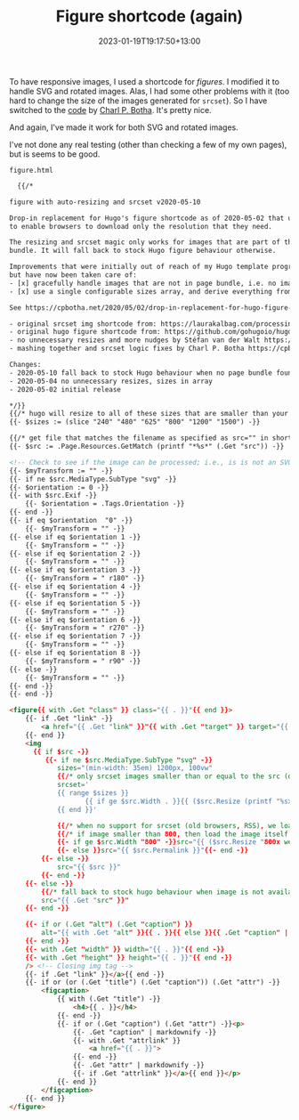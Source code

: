 #+title: Figure shortcode (again)
#+date: 2023-01-19T19:17:50+13:00
#+lastmod: 2023-01-19T19:17:50+13:00
#+categories[]: Tech
#+tags[]: Hugo Graphics

To have responsive images, I used a shortcode for [[{{< ref "responsive-graphics" >}}][figures]]. I modified it to handle SVG and rotated images. Alas, I had some other problems with it (too hard to change the size of the images generated for ~srcset~). So I have switched to the [[https://cpbotha.net/2020/05/02/drop-in-replacement-for-hugo-figure-shortcode-with-responsive-img-srcset/][code]] by [[https://gist.github.com/cpbotha][Charl P. Botha]]. It's pretty nice.

And again, I've made it work for both SVG and rotated images.

# more

I've not done any real testing (other than checking a few of my own pages), but is seems to be good.

~figure.html~

#+BEGIN_SRC html
  {{/*

figure with auto-resizing and srcset v2020-05-10

Drop-in replacement for Hugo's figure shortcode as of 2020-05-02 that uses img srcset
to enable browsers to download only the resolution that they need.

The resizing and srcset magic only works for images that are part of the page
bundle. It will fall back to stock Hugo figure behaviour otherwise.

Improvements that were initially out of reach of my Hugo template programming "skills"
but have now been taken care of:
- [x] gracefully handle images that are not in page bundle, i.e. no image processing available
- [x] use a single configurable sizes array, and derive everything from there

See https://cpbotha.net/2020/05/02/drop-in-replacement-for-hugo-figure-shortcode-with-img-srcset-support/

- original srcset img shortcode from: https://laurakalbag.com/processing-responsive-images-with-hugo/
- original hugo figure shortcode from: https://github.com/gohugoio/hugo/blob/master/tpl/tplimpl/embedded/templates/shortcodes/figure.html
- no unnecessary resizes and more nudges by Stéfan van der Walt https://mentat.za.net/
- mashing together and srcset logic fixes by Charl P. Botha https://cpbotha.net/

Changes:
- 2020-05-10 fall back to stock Hugo behaviour when no page bundle found
- 2020-05-04 no unnecessary resizes, sizes in array
- 2020-05-02 initial release

*/}}
{{/* hugo will resize to all of these sizes that are smaller than your original. configure if you like! */}}
{{- $sizes := (slice "240" "480" "625" "800" "1200" "1500") -}}

{{/* get file that matches the filename as specified as src="" in shortcode */}}
{{- $src := .Page.Resources.GetMatch (printf "*%s*" (.Get "src")) -}}

<!-- Check to see if the image can be processed; i.e., is is not an SVG file -->
{{- $myTransform := "" -}}
{{- if ne $src.MediaType.SubType "svg" -}}
{{- $orientation := 0 -}}
{{- with $src.Exif -}}
    {{- $orientation = .Tags.Orientation -}}
{{- end -}}
{{- if eq $orientation  "0" -}}
    {{- $myTransform = "" -}}
{{- else if eq $orientation 1 -}}
    {{- $myTransform = "" -}}
{{- else if eq $orientation 2 -}}
    {{- $myTransform = "" -}}
{{- else if eq $orientation 3 -}}
    {{- $myTransform = " r180" -}}
{{- else if eq $orientation 4 -}}
    {{- $myTransform = "" -}}
{{- else if eq $orientation 5 -}}
    {{- $myTransform = "" -}}
{{- else if eq $orientation 6 -}}
    {{- $myTransform = " r270" -}}
{{- else if eq $orientation 7 -}}
    {{- $myTransform = "" -}}
{{- else if eq $orientation 8 -}}
    {{- $myTransform = " r90" -}}
{{- else -}}
    {{- $myTransform = "" -}}
{{- end -}}
{{- end -}}

<figure{{ with .Get "class" }} class="{{ . }}"{{ end }}>
    {{- if .Get "link" -}}
        <a href="{{ .Get "link" }}"{{ with .Get "target" }} target="{{ . }}"{{ end }}{{ with .Get "rel" }} rel="{{ . }}"{{- end -}}>
    {{- end }}
    <img
      {{ if $src -}}
         {{- if ne $src.MediaType.SubType "svg" -}}
            sizes="(min-width: 35em) 1200px, 100vw"
            {{/* only srcset images smaller than or equal to the src (original) image size, as Hugo will upscale small images */}}
            srcset='
            {{ range $sizes }}
                   {{ if ge $src.Width . }}{{ ($src.Resize (printf "%sx webp %s" . $myTransform)).Permalink }} {{ (printf "%sw" .) }},{{ end }}
            {{ end }}'

            {{/* when no support for srcset (old browsers, RSS), we load small (800px) */}}
            {{/* if image smaller than 800, then load the image itself */}}
            {{- if ge $src.Width "800" -}}src="{{ ($src.Resize "800x webp" ).Permalink }}"
            {{- else }}src="{{ $src.Permalink }}"{{- end -}}
        {{- else -}}
            src="{{ $src }}"
        {{- end -}}
    {{- else -}}
        {{/* fall back to stock hugo behaviour when image is not available in bundle */}}
        src="{{ .Get "src" }}"
    {{- end -}}

    {{- if or (.Get "alt") (.Get "caption") }}
        alt="{{ with .Get "alt" }}{{ . }}{{ else }}{{ .Get "caption" | markdownify| plainify }}{{ end }}"
    {{- end -}}
    {{- with .Get "width" }} width="{{ . }}"{{ end -}}
    {{- with .Get "height" }} height="{{ . }}"{{ end -}}
    /> <!-- Closing img tag -->
    {{- if .Get "link" }}</a>{{ end -}}
    {{- if or (or (.Get "title") (.Get "caption")) (.Get "attr") -}}
        <figcaption>
            {{ with (.Get "title") -}}
                <h4>{{ . }}</h4>
            {{- end -}}
            {{- if or (.Get "caption") (.Get "attr") -}}<p>
                {{- .Get "caption" | markdownify -}}
                {{- with .Get "attrlink" }}
                    <a href="{{ . }}">
                {{- end -}}
                {{- .Get "attr" | markdownify -}}
                {{- if .Get "attrlink" }}</a>{{ end }}</p>
            {{- end }}
        </figcaption>
    {{- end }}
</figure>

#+END_SRC
